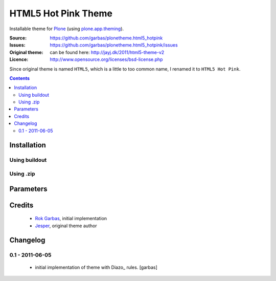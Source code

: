 ====================
HTML5 Hot Pink Theme
====================

Installable theme for Plone_ (using `plone.app.theming`_).

:Source: https://github.com/garbas/plonetheme.html5_hotpink
:Issues: https://github.com/garbas/plonetheme.html5_hotpink/issues
:Original theme: can be found here: http://jayj.dk/2011/html5-theme-v2
:Licence: http://www.opensource.org/licenses/bsd-license.php

Since original theme is named ``HTML5``, which is a little to too common name,
I renamed it to ``HTML5 Hot Pink``.


.. contents::


Installation
============

Using buildout
--------------

Using .zip
----------


Parameters
==========


Credits
=======

    * `Rok Garbas`_, initial implementation
    * `Jesper`_, original theme author


Changelog
=========

0.1 - 2011-06-05
----------------

    * initial implementation of theme with Diazo_ rules.
      [garbas]


.. _`Rok Garbas`: http://www.garbas.si
.. _`Jesper`: http://jayj.dk

.. _`Plone`: http://plone.org
.. _`plone.app.theming`: http://pypi.python.org/pypi/plone.app.theming
.. _`Diazo': http://diazo.org
